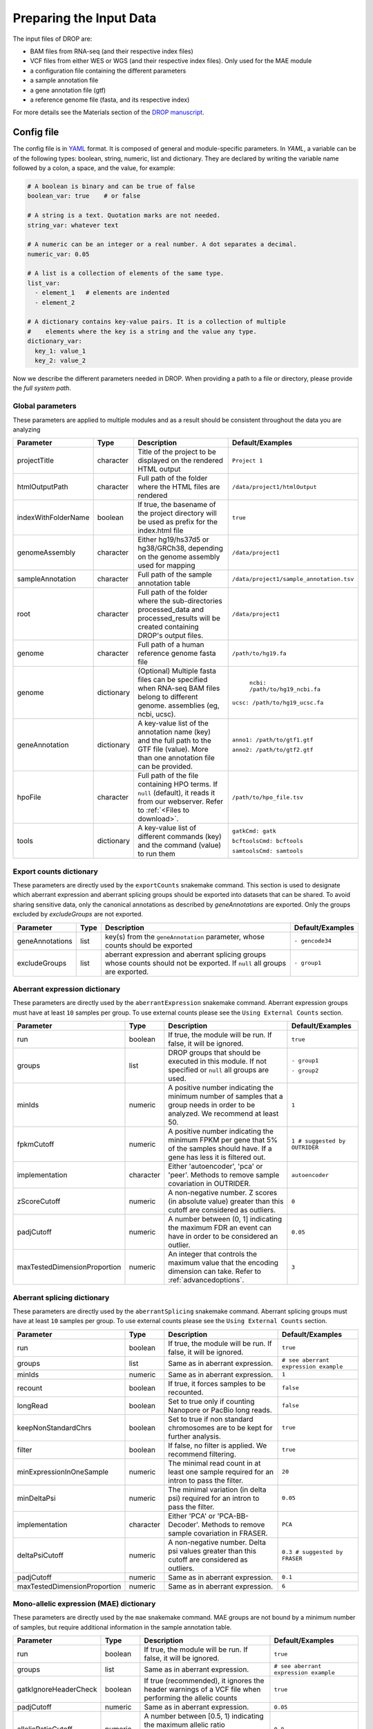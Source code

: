 Preparing the Input Data
========================

The input files of DROP are: 

- BAM files from RNA-seq  (and their respective index files)
- VCF files from either WES or WGS (and their respective index files). Only used for the MAE module
- a configuration file containing the different parameters
- a sample annotation file
- a gene annotation file (gtf)
- a reference genome file (fasta, and its respective index)

For more details see the Materials section of the `DROP manuscript <https://rdcu.be/cdMmF>`_.


Config file
-----------

The config file is in `YAML <https://docs.ansible.com/ansible/latest/reference_appendices/YAMLSyntax.html>`_ format. It is composed of general and module-specific parameters. In *YAML*, a variable can be of the following types: boolean, string, numeric, list and dictionary. They are declared by writing the variable name followed by a colon, a space, and the value, for example:

.. code-block:: yaml

    # A boolean is binary and can be true of false
    boolean_var: true    # or false

    # A string is a text. Quotation marks are not needed.
    string_var: whatever text

    # A numeric can be an integer or a real number. A dot separates a decimal.
    numeric_var: 0.05

    # A list is a collection of elements of the same type.
    list_var:
      - element_1   # elements are indented
      - element_2

    # A dictionary contains key-value pairs. It is a collection of multiple
    #    elements where the key is a string and the value any type.
    dictionary_var:
      key_1: value_1
      key_2: value_2


Now we describe the different parameters needed in DROP.
When providing a path to a file or directory, please provide the *full system path*. 

Global parameters
+++++++++++++++++
These parameters are applied to multiple modules and as a result should be consistent throughout the data you are analyzing

===================  ==========  =======================================================================================================================================  ======
Parameter            Type        Description                                                                                                                              Default/Examples
===================  ==========  =======================================================================================================================================  ======
projectTitle         character   Title of the project to be displayed on the rendered HTML output                                                                         ``Project 1``
htmlOutputPath       character   Full path of the folder where the HTML files are rendered                                                                                ``/data/project1/htmlOutput``
indexWithFolderName  boolean     If true, the basename of the project directory will be used as prefix for the index.html file                                            ``true``
genomeAssembly       character   Either hg19/hs37d5 or hg38/GRCh38, depending on the genome assembly used for mapping                                                     ``/data/project1``
sampleAnnotation     character   Full path of the sample annotation table                                                                                                 ``/data/project1/sample_annotation.tsv``
root                 character   Full path of the folder where the sub-directories processed_data and processed_results will be created containing DROP's output files.    ``/data/project1``
genome               character   Full path of a human reference genome fasta file                                                                                         ``/path/to/hg19.fa``
genome               dictionary  (Optional) Multiple fasta files can be specified when RNA-seq BAM files belong to different genome. assemblies (eg, ncbi, ucsc).          ``ncbi: /path/to/hg19_ncbi.fa``

                                                                                                                                                                          ``ucsc: /path/to/hg19_ucsc.fa``
geneAnnotation       dictionary  A key-value list of the annotation name (key) and the full path to the GTF file (value). More than one annotation file can be provided.  ``anno1: /path/to/gtf1.gtf``

                                                                                                                                                                          ``anno2: /path/to/gtf2.gtf``
hpoFile              character   Full path of the file containing HPO terms. If ``null`` (default), it reads it from our webserver. Refer to :ref:`<Files to download>`.        ``/path/to/hpo_file.tsv``
tools                dictionary  A key-value list of different commands (key) and the command (value) to run them                                                         ``gatkCmd: gatk``

                                                                                                                                                                          ``bcftoolsCmd: bcftools``

                                                                                                                                                                          ``samtoolsCmd: samtools``
===================  ==========  =======================================================================================================================================  ======

Export counts dictionary
++++++++++++++++++++++++
These parameters are directly used by the ``exportCounts`` snakemake command. This section
is used to designate which aberrant expression and aberrant splicing groups should be exported
into datasets that can be shared. To avoid sharing sensitive data, only the canonical annotations
as described by `geneAnnotations` are exported. Only the groups excluded by `excludeGroups` are not exported.

===============  ====  ==========================================================================================================================  ======
Parameter        Type  Description                                                                                                                 Default/Examples
===============  ====  ==========================================================================================================================  ======
geneAnnotations  list  key(s) from the ``geneAnnotation`` parameter, whose counts should be exported                                               ``- gencode34``
excludeGroups    list  aberrant expression and aberrant splicing groups whose counts should not be exported. If ``null`` all groups are exported.  ``- group1``
===============  ====  ==========================================================================================================================  ======


Aberrant expression dictionary
++++++++++++++++++++++++++++++
These parameters are directly used by the ``aberrantExpression`` snakemake command. Aberrant expression groups must have at least ``10``
samples per group. To use external counts please see the ``Using External Counts`` section.

============================  =========  =================================================================================================================================  ======
Parameter                     Type       Description                                                                                                                        Default/Examples
============================  =========  =================================================================================================================================  ======
run                           boolean    If true, the module will be run. If false, it will be ignored.                                                                     ``true``
groups                        list       DROP groups that should be executed in this module. If not specified or ``null`` all groups are used.                              ``- group1``

                                                                                                                                                                            ``- group2``
minIds                        numeric    A positive number indicating the minimum number of samples that a group needs in order to be analyzed. We recommend at least 50.   ``1``
fpkmCutoff                    numeric    A positive number indicating the minimum FPKM per gene that 5% of the samples should have. If a gene has less it is filtered out.  ``1 # suggested by OUTRIDER``
implementation                character  Either 'autoencoder', 'pca' or 'peer'. Methods to remove sample covariation in OUTRIDER.                                           ``autoencoder``
zScoreCutoff                  numeric    A non-negative number. Z scores (in absolute value) greater than this cutoff are considered as outliers.                           ``0``
padjCutoff                    numeric    A number between (0, 1] indicating the maximum FDR an event can have in order to be considered an outlier.                         ``0.05``
maxTestedDimensionProportion  numeric    An integer that controls the maximum value that the encoding dimension can take. Refer to :ref:`advancedoptions`.                  ``3``
============================  =========  =================================================================================================================================  ======

Aberrant splicing dictionary
++++++++++++++++++++++++++++
These parameters are directly used by the ``aberrantSplicing`` snakemake command. Aberrant splicing groups must have at least ``10``
samples per group. To use external counts please see the ``Using External Counts`` section.

============================  =========  ============================================================================================  ======
Parameter                     Type       Description                                                                                   Default/Examples
============================  =========  ============================================================================================  ======
run                           boolean    If true, the module will be run. If false, it will be ignored.                                ``true``
groups                        list       Same as in aberrant expression.                                                               ``# see aberrant expression example``
minIds                        numeric    Same as in aberrant expression.                                                               ``1``
recount                       boolean    If true, it forces samples to be recounted.                                                   ``false``
longRead                      boolean    Set to true only if counting Nanopore or PacBio long reads.                                   ``false``
keepNonStandardChrs           boolean    Set to true if non standard chromosomes are to be kept for further analysis.                  ``true``
filter                        boolean    If false, no filter is applied. We recommend filtering.                                       ``true``
minExpressionInOneSample      numeric    The minimal read count in at least one sample required for an intron to pass the filter.      ``20``
minDeltaPsi                   numeric    The minimal variation (in delta psi) required for an intron to pass the filter.               ``0.05``
implementation                character  Either 'PCA' or 'PCA-BB-Decoder'. Methods to remove sample covariation in FRASER.             ``PCA``
deltaPsiCutoff                numeric    A non-negative number. Delta psi values greater than this cutoff are considered as outliers.  ``0.3 # suggested by FRASER``
padjCutoff                    numeric    Same as in aberrant expression.                                                               ``0.1``
maxTestedDimensionProportion  numeric    Same as in aberrant expression.                                                               ``6``
============================  =========  ============================================================================================  ======


Mono-allelic expression (MAE) dictionary
++++++++++++++++++++++++++++++++++
These parameters are directly used by the ``mae`` snakemake command. MAE groups are not bound by a minimum number of samples,
but require additional information in the sample annotation table.

=====================  =========  ========================================================================================================================  ======
Parameter              Type       Description                                                                                                               Default/Examples
=====================  =========  ========================================================================================================================  ======
run                    boolean    If true, the module will be run. If false, it will be ignored.                                                            ``true``
groups                 list       Same as in aberrant expression.                                                                                           ``# see aberrant expression example``
gatkIgnoreHeaderCheck  boolean    If true (recommended), it ignores the header warnings of a VCF file when performing the allelic counts                    ``true``
padjCutoff             numeric    Same as in aberrant expression.                                                                                           ``0.05``
allelicRatioCutoff     numeric    A number between [0.5, 1) indicating the maximum allelic ratio allele1/(allele1+allele2) for the test to be significant.  ``0.8``
addAF                  boolean    Whether or not to add the allele frequencies from gnomAD                                                                  ``true``
maxAF                  numeric    Maximum allele frequency (of the minor allele) cut-off. Variants with AF equal or below this number are considered rare.  ``0.001``
maxVarFreqCohort       numeric    Maximum variant frequency among the cohort.                                                                               ``0.05``
qcVcf                  character  Full path to the vcf file used for VCF-BAM matching. Refer to :ref:`303 Files to download`.                                       ``/path/to/qc_vcf.vcf.gz``
qcGroups               list       Same as “groups”, but for the VCF-BAM matching                                                                            ``# see aberrant expression example``
=====================  =========  ========================================================================================================================  ======


RNA Variant Calling dictionary
++++++++++++++++++++++++++++++++++
RNA Variant Calling may be useful for researchers who do not have access to variant calls from genomic data. While variant calling from WES and WGS technologies may be more traditional (and reliable), we have found that variant calling from RNA-Seq data can provide additional evidence for the underlying causes of aberrant expression or splicing.
The RNA variant calling process uses information from multiple samples (as designated by the ``groups`` variable) to improve the variant calling process. However, the larger the group size, the more costly the computation is in terms of time and resources. When building the sample annotation table, take this into account. For the most accurate variant calls include many samples in each ``DROP_GROUP`` group, but in order to speed up computation, separate samples into many groups.

=====================  =========  =====================================================================================================================================================================  =========
Parameter              Type       Description                                                                                                                                                                    Default/Examples
=====================  =========  =====================================================================================================================================================================  =========
groups                 list       groups that should be executed in this module. If not specified or ``null`` all groups are used.                                                           ``- group1``


                                                                                                                                                                                                         ``- group2``

knownVCFs              list       Filepaths where each item in the list is path to a vcf file. Each vcf file describes known variants. We recommend using dbSNP as well as resources described by GATK.  ``- dbSNP.vcf``

                                                                                                                                                                                                         ``- known_SNPs.vcf``

                                                                                                                                                                                                         ``- known_indels.vcf``

repeat_mask            character  Location of the RepeatMask .bed file.                                                                                                                                  ``path/to/RepeatMask.bed``
minAlt                 numeric    Integer describing the minimum required reads that support the alternative allele. We recommend a minimum of 3 if further filtering on your own. 10 otherwise.   ``3``
hcArgs                 character  String describing additional arguments for GATK haplocaller. For expert tuning.                                                                                        ``""``

=====================  =========  =====================================================================================================================================================================  =========


Modularization of DROP
-----------------------------------
DROP allows to control which modules to run via the  ``run`` variable in the config file. By default, each module is set to ``run: true``.  Setting this value to  ``false``  stops a particular module from being run. This will be noted as a warning at the beginning of the ``snakemake`` run, and the corresponding module will be renamed in the ``Scripts/`` directory.

For example, if the AberrantExpression module is set to false, the  ``Scripts/AberrantExpression/`` directory will be renamed to ``Scripts/_AberrantExpression/`` which tells DROP not to execute this module.


Creating the sample annotation table
------------------------------------
For a detailed explanation of the columns of the sample annotation, please refer to
Box 3 of the `DROP manuscript <https://rdcu.be/cdMmF>`_. Although some information has been updated since puplication, please use this documentation as the preferred syntax/formatting.

Each row of the sample annotation table corresponds to a unique pair of RNA and DNA
samples derived from the same individual. An RNA assay can belong to one or more DNA
assays, and vice-versa. If so, they must be specified in different rows. The required
columns are ``RNA_ID``, ``RNA_BAM_FILE`` and ``DROP_GROUP``, plus other module-specific
ones (see DROP manuscript).

The following columns describe the RNA-seq experimental setup:
``PAIRED_END``, ``STRAND``, ``COUNT_MODE`` and ``COUNT_OVERLAPS``. They affect the
counting procedures of the aberrant expression and splicing modules. For a detailed
explanation, refer to the documentation of `HTSeq <https://htseq.readthedocs.io/en/latest/>`_.

To run the MAE module, the columns ``DNA_ID`` and ``DNA_VCF_FILE`` are needed. MAE can not be run
in samples using external counts as we need to use the ``RNA_BAM_FILE`` to count reads supporting
each allele of the heterozygous variants found in the ``DNA_VCF_FILE``.

In case RNA-seq BAM files belong to different genome assemblies (eg, ncbi, ucsc), multiple
reference genome fasta files can be specified. Add a column called `GENOME` that
contains, for each sample, the key from the `genome` parameter in the config file that
matches its genome assembly (eg, ncbi or ucsc).

The sample annotation file must be saved in the tab-separated values (tsv) format. The 
column order does not matter. Also, it does not matter where it is stored, as the path is 
specified in the config file. Here we provide some examples on how to deal with certain
situations. For simplicity, we do not include all possible columns in the examples.


Using External Counts
++++++++++++++++++++++++++++++++++
DROP can utilize external counts for the ``aberrantExpression`` and ``aberrantSplicing`` modules
which can enhance the statistical power of these modules by providing more samples from which we 
can build a distribution of counts and detect outliers. However this process introduces some
particular issues that need to be addressed to make sure it is a valuable addition to the experiment.

In case external counts are included, add a new row for each sample from those 
files (or a subset if not all samples are needed). Add the columns: ``GENE_COUNTS_FILE``
(for aberrant expression), ``GENE_ANNOTATON``, and ``SPLICE_COUNTS_DIR`` (for aberrant splicing).
These columns should remain empty for samples processed locally (from ``RNA_BAM``).

Aberrant Expression
####################
Using external counts for aberrant expression forces you to use the exact same gene annotation for each
external sample as well as using the same gene annotation file specified in the config file
``Global parameters`` section. This is to avoid potential mismatching on counting, 2 different gene
annotations could drastically affect which reads are counted in which region drastically skewing the results.

The user must also use special consideration when building the sample annotation table. Samples
using external counts need only ``RNA_ID`` which must exactly match the column header in the external count file
``DROP_GROUP``, ``GENE_COUNTS_FILE``, and ``GENE_ANNOTATION`` which must contain the exact key specified in the config.
The other columns should remain empty. 

Using ``exportCounts`` generates the sharable ``GENE_COUNTS_FILE`` file in the appropriate
``ROOT_DIR/Output/processed_results/exported_counts/`` sub-directory.

Aberrant Splicing
##################
Using external counts for aberrant splicing reduces the number of introns processed to only those
that are exactly the same between the local and external junctions. Because rare junctions may be 
personally identifiable the ``exportCounts`` command only exports regions canonically mentioned in the gtf file.
As a result, when merging the external counts with the local counts we only match introns that are **exact** between
the 2 sets, this is to ensure that if a region is missing we don't introduce 0 counts into the distribution calculations.

The user must also use special consideration when building the sample annotation table. Samples
using external counts need only ``RNA_ID`` which must exactly match the column header in the external count file
``DROP_GROUP``, and ``SPLICE_COUNTS_DIR``. ``SPLICE_COUNTS_DIR`` is the directory containing the set of 5 needed count files.
The other columns should remain empty. 

Using ``exportCounts`` generates the necessary files in the appropriate
``ROOT_DIR/Output/processed_results/exported_counts/`` sub-directory

``SPLICE_COUNTS_DIR`` should contain the following:  

* k_j_counts.tsv.gz  
* k_theta_counts.tsv.gz  
* n_psi3_counts.tsv.gz  
* n_psi5_counts.tsv.gz  
* n_theta_counts.tsv.gz  

Publicly available DROP external counts
#######################################
You can find different sets of publicly available external counts to add to your
analysis on our `github page <https://github.com/gagneurlab/drop/#datasets>`_

If you want to contribute with your own count matrices, please contact us: yepez at in.tum.de (yepez@in.tum.de)

External count examples
+++++++++++++++++++++++

In case counts from external matrices are to be integrated into the analysis,
the sample annotation must be built in a particular way
A new row must be added for each sample from the count matrix that should be included in the 
analysis. The ``RNA_ID`` must match the column header of the external files,
the ``RNA_BAM_FILE`` must not be specified. The ``DROP_GROUP`` of the local
and external samples that are to be analyzed together must be the same.
For aberrant expression, the GENE_ANNOTATION of the external counts and the key of the `geneAnnotation`
parameter from the config file must match.

This example will use the ``DROP_GROUP`` BLOOD_AE for the aberrant expression module (containing S10R, EXT-1R, EXT-2R) and
the ``DROP_GROUP`` BLOOD_AS for the aberrant expression module (containing S10R, EXT-2R, EXT-3R)

======  ======  =================  =================  ==============================  =============== =========================
RNA_ID  DNA_ID  DROP_GROUP         RNA_BAM_FILE       GENE_COUNTS_FILE                GENE_ANNOTATION SPLICE_COUNTS_DIR
======  ======  =================  =================  ==============================  =============== =========================
S10R    S10G    BLOOD_AE,BLOOD_AS  /path/to/S10R.BAM  
EXT-1R          BLOOD_AE                              /path/to/externalCounts.tsv.gz  gencode34
EXT-2R          BLOOD_AE,BLOOD_AS                     /path/to/externalCounts.tsv.gz  gencode34       /path/to/externalCountDir 
EXT-3R          BLOOD_AS                                                                              /path/to/externalCountDir 
======  ======  =================  =================  ==============================  =============== =========================


Files to download
-----------------

The following files can be downloaded from our `public repository <https://www.cmm.in.tum.de/public/paper/drop_analysis/resource/>`_.

1. VCF file containing different positions to be used to match DNA with RNA files.
The file name is ``qc_vcf_1000G_{genome_build}.vcf.gz``. One file is available for each
genome build (hg19/hs37d5 and hg38/GRCh38). Download it together with the corresponding .tbi file.
Indicate the full path to the vcf file in the ``qcVcf`` key in the mono-allelic expression dictionary.
This file is only needed for the MAE module. Otherwise, write ``null`` in the ``qcVcf`` key.

2. Text file containing the relations between genes and phenotypes encoded as HPO terms.
The file name is ``hpo_genes.tsv.gz``.
Download it and indicate the full path to it in the ``hpoFile`` key.
The file is only needed in case HPO terms are specified in the sample annotation.
Otherwise, write ``null`` in the ``hpoFile`` key.

3. For the RNA-Seq variant calling module:  

known variants should be used to calibrate variant and sequencing scores.
These can be downloaded for hg19 at our `public repository <https://www.cmm.in.tum.de/public/paper/drop_analysis/resource/>`_
and for hg38 through the Broad Institute's `resource bundle. <https://gatk.broadinstitute.org/hc/en-us/articles/360035890811-Resource-bundle>`_
    * `Mills_and_1000G_gold_standard.indels.hg19.sites.chrPrefix.vcf.gz`
    * `1000G_phase1.snps.high_confidence.hg19.sites.chrPrefix.vcf.gz`

We recommend using the variants from dbSNP which is quite large. You can download this from `NCBI <https://ftp.ncbi.nih.gov/snp/organisms/>`_
    * follow links for the current version (``human_9606/VCF/00-All.vcf.gz``) or older assemblies (eg. ``human_9606_b151_GRCh37p13/VCF/00-All.vcf.gz``)

repeat masker is used to filter hard to call regions. In general this removes false positive calls, however some targeted and known splicing defects lie within these repeat regions. Understand that this filter is labelled ``Mask`` in the result VCF files. You can download the repeat mask on our `public repository. <https://www.cmm.in.tum.de/public/paper/drop_analysis/resource/>`_


.. _advancedoptions:

Example of RNA replicates 
++++++++++++++++++++++++++++++++++

======  ======  ==========  ===================  ==
RNA_ID  DNA_ID  DROP_GROUP  RNA_BAM_FILE         DNA_VCF_FILE
======  ======  ==========  ===================  ==
S10R_B  S10G    BLOOD       /path/to/S10R_B.BAM  /path/to/S10G.vcf.gz
S10R_M  S10G    MUSCLE      /path/to/S10R_M.BAM  /path/to/S10G.vcf.gz
======  ======  ==========  ===================  ==

Example of DNA replicates
++++++++++++++++++++++++++++++++++

======  ======  ==========  =================  ==
RNA_ID  DNA_ID  DROP_GROUP  RNA_BAM_FILE       DNA_VCF_FILE
======  ======  ==========  =================  ==
S20R    S20E    WES         /path/to/S20R.BAM  /path/to/S20E.vcf.gz
S20R    S20G    WGS         /path/to/S20R.BAM  /path/to/S20G.vcf.gz
======  ======  ==========  =================  ==

Example of a multi-sample vcf file
++++++++++++++++++++++++++++++++++

======  ======  ==========  =================  ==
RNA_ID  DNA_ID  DROP_GROUP  RNA_BAM_FILE       DNA_VCF_FILE
======  ======  ==========  =================  ==
S10R    S10G    WGS         /path/to/S10R.BAM  /path/to/multi_sample.vcf.gz
S20R    S20G    WGS         /path/to/S20R.BAM  /path/to/multi_sample.vcf.gz
======  ======  ==========  =================  ==

Advanced options
----------------

A local copy of DROP can be edited and modified for uncovering potential issues or increasing outputs.
For example, the user might want to add new plots to the ``Summary`` scripts, or add
additional columns to the results tables.
Also, the number of threads allowed for a computational step can be modified.

.. note::

    DROP needs to be installed from a local directory using ``pip install -e <path/to/drop-repo>``
    so that any changes in the code will be available in the next pipeline run
    (see :ref:`otherversions`).
    Any changes made to the R code need to be updated with ``drop update`` in the project directory.

The aberrant expression and splicing modules use a denoising autoencoder to
correct for sample covariation. This process reduces the fitting space to a
dimension smaller than the number of samples N. The encoding dimension is optimized.
We recommend the search space to be at most N/3 for the aberrant expression,
and N/6 for the aberrant splicing case. Nevertheless, the user can specify the
denominator with the parameter ``maxTestedDimensionProportion``.

DROP allows that BAM files from RNA-seq from samples belonging to the same `DROP_GROUP`
were aligned to different genome assemblies from the same build (eg, some to ucsc
and others to ncbi, but all to either hg19 or hg38). If so, for the aberrant
expression and splicing modules, no special configuration is needed.
For the MAE and rnaVariantCalling module, the different fasta files must be specified as a dictionary in
the `genome` parameter of the config file, and, for each sample, the corresponding
key of the `genome` dictionary must be specified in the `GENOME` column of the
sample annotation.
In additon, DROP allows that BAM files from RNA-seq were aligned to one genome
assembly (eg ucsc) and the corresponding VCF files from DNA sequencing to another
genome assembly (eg ncbi). If so, the assembly of the reference genome fasta file
must correspond to the one of the BAM file from RNA-seq.
